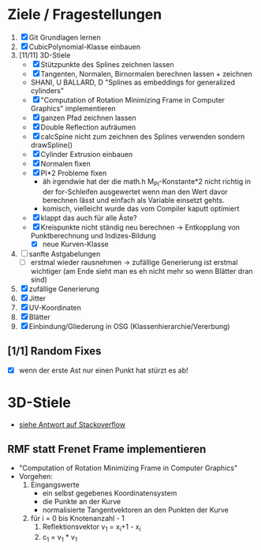 

* Ziele / Fragestellungen
  1. [X] Git Grundlagen lernen
  2. [X] CubicPolynomial-Klasse einbauen
  3. [11/11] 3D-Stiele
     - [X] Stützpunkte des Splines zeichnen lassen
     - [X] Tangenten, Normalen, Birnormalen berechnen lassen + zeichnen
     - SHANI, U BALLARD, D "Splines as embeddings for generalized cylinders"
     - [X] "Computation of Rotation Minimizing Frame in Computer
       Graphics" implementieren
     - [X] ganzen Pfad zeichnen lassen
     - [X] Double Reflection aufräumen
     - [X] calcSpine nicht zum zeichnen des Splines verwenden sondern
       drawSpline()
     - [X] Cylinder Extrusion einbauen
     - [X] Normalen fixen
     - [X] PI*2 Probleme fixen
       - äh irgendwie hat der die math.h M_PI-Konstante*2 nicht
         richtig in der for-Schleifen ausgewertet wenn man den Wert
         davor berechnen lässt und einfach als Variable einsetzt gehts.
       - komisch, vielleicht wurde das vom Compiler kaputt optimiert 
     - [X] klappt das auch für alle Äste?
     - [X] Kreispunkte nicht ständig neu berechnen -> Entkopplung von
       Punktberechnung und Indizes-Bildung
       - [X] neue Kurven-Klasse
  4. [ ] sanfte Astgabelungen
     - [ ] erstmal wieder rausnehmen -> zufällige Generierung ist
       erstmal wichtiger (am Ende sieht man es eh nicht mehr so wenn
       Blätter dran sind)
  5. [X] zufällige Generierung
  6. [X] Jitter
  7. [X] UV-Koordinaten
  8. [X] Blätter
  9. [X] Einbindung/Gliederung in OSG (Klassenhierarchie/Vererbung)

** [1/1] Random Fixes
   - [X] wenn der erste Ast nur einen Punkt hat stürzt es ab!


* 3D-Stiele
  - [[http://stackoverflow.com/questions/5088275/opengl-tube-along-a-path][siehe Antwort auf Stackoverflow]]

** RMF statt Frenet Frame implementieren
   - "Computation of Rotation Minimizing Frame in Computer Graphics"
   - Vorgehen:
     1. Eingangswerte
        - ein selbst gegebenes Koordinatensystem
        - die Punkte an der Kurve
        - normalisierte Tangentvektoren an den Punkten der Kurve
     2. für i = 0 bis Knotenanzahl - 1
        1. Reflektionsvektor v_1 = x_i+1 - x_i
        2. c_1 = v_1 * v_1

